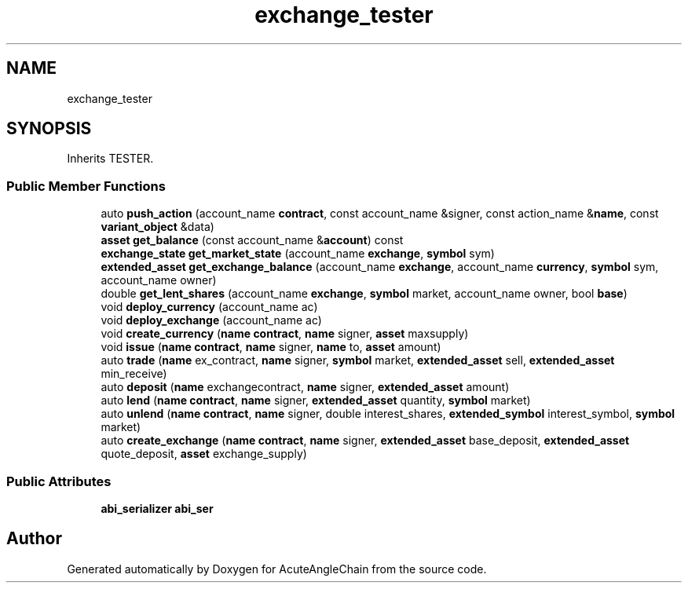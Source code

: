 .TH "exchange_tester" 3 "Sun Jun 3 2018" "AcuteAngleChain" \" -*- nroff -*-
.ad l
.nh
.SH NAME
exchange_tester
.SH SYNOPSIS
.br
.PP
.PP
Inherits TESTER\&.
.SS "Public Member Functions"

.in +1c
.ti -1c
.RI "auto \fBpush_action\fP (account_name \fBcontract\fP, const account_name &signer, const action_name &\fBname\fP, const \fBvariant_object\fP &data)"
.br
.ti -1c
.RI "\fBasset\fP \fBget_balance\fP (const account_name &\fBaccount\fP) const"
.br
.ti -1c
.RI "\fBexchange_state\fP \fBget_market_state\fP (account_name \fBexchange\fP, \fBsymbol\fP sym)"
.br
.ti -1c
.RI "\fBextended_asset\fP \fBget_exchange_balance\fP (account_name \fBexchange\fP, account_name \fBcurrency\fP, \fBsymbol\fP sym, account_name owner)"
.br
.ti -1c
.RI "double \fBget_lent_shares\fP (account_name \fBexchange\fP, \fBsymbol\fP market, account_name owner, bool \fBbase\fP)"
.br
.ti -1c
.RI "void \fBdeploy_currency\fP (account_name ac)"
.br
.ti -1c
.RI "void \fBdeploy_exchange\fP (account_name ac)"
.br
.ti -1c
.RI "void \fBcreate_currency\fP (\fBname\fP \fBcontract\fP, \fBname\fP signer, \fBasset\fP maxsupply)"
.br
.ti -1c
.RI "void \fBissue\fP (\fBname\fP \fBcontract\fP, \fBname\fP signer, \fBname\fP to, \fBasset\fP amount)"
.br
.ti -1c
.RI "auto \fBtrade\fP (\fBname\fP ex_contract, \fBname\fP signer, \fBsymbol\fP market, \fBextended_asset\fP sell, \fBextended_asset\fP min_receive)"
.br
.ti -1c
.RI "auto \fBdeposit\fP (\fBname\fP exchangecontract, \fBname\fP signer, \fBextended_asset\fP amount)"
.br
.ti -1c
.RI "auto \fBlend\fP (\fBname\fP \fBcontract\fP, \fBname\fP signer, \fBextended_asset\fP quantity, \fBsymbol\fP market)"
.br
.ti -1c
.RI "auto \fBunlend\fP (\fBname\fP \fBcontract\fP, \fBname\fP signer, double interest_shares, \fBextended_symbol\fP interest_symbol, \fBsymbol\fP market)"
.br
.ti -1c
.RI "auto \fBcreate_exchange\fP (\fBname\fP \fBcontract\fP, \fBname\fP signer, \fBextended_asset\fP base_deposit, \fBextended_asset\fP quote_deposit, \fBasset\fP exchange_supply)"
.br
.in -1c
.SS "Public Attributes"

.in +1c
.ti -1c
.RI "\fBabi_serializer\fP \fBabi_ser\fP"
.br
.in -1c

.SH "Author"
.PP 
Generated automatically by Doxygen for AcuteAngleChain from the source code\&.
